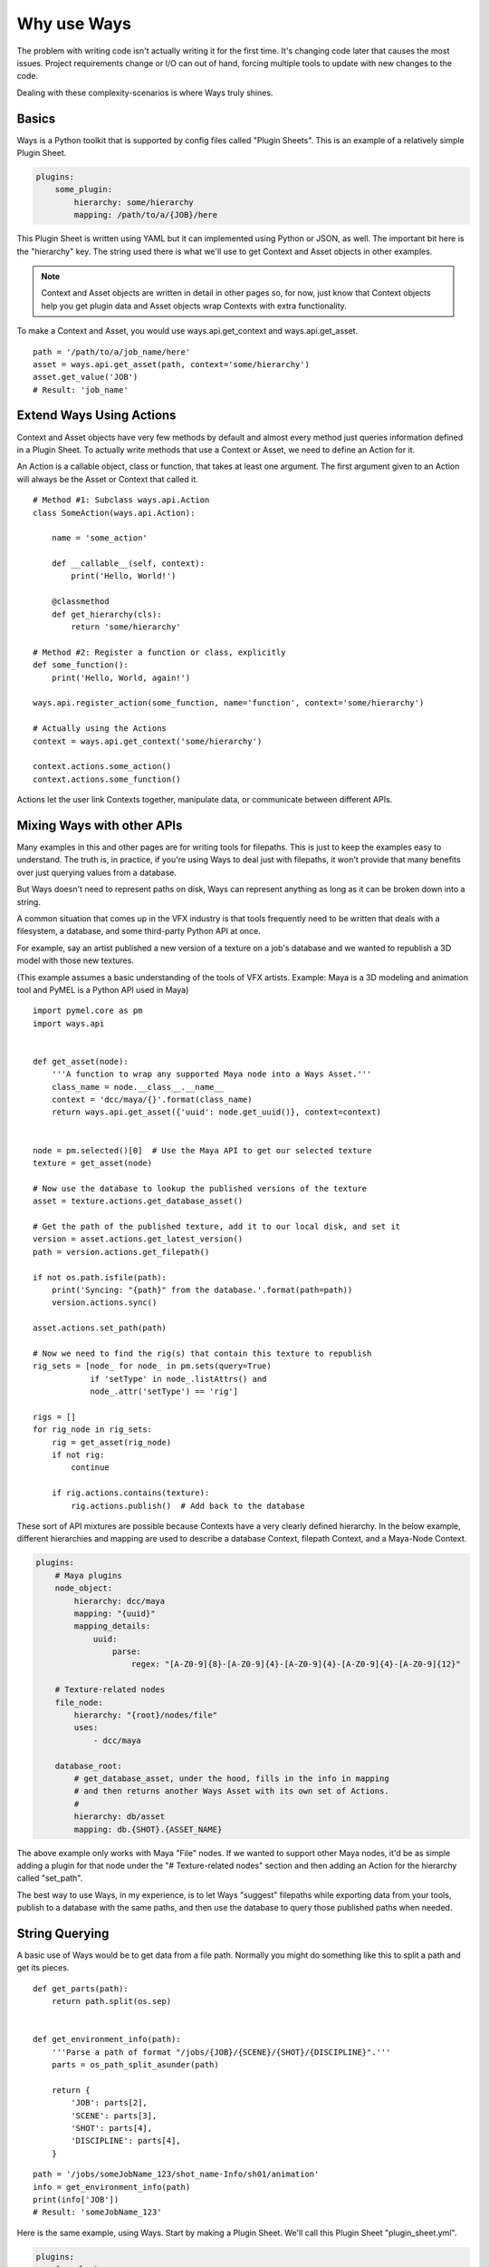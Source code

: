 Why use Ways
============

The problem with writing code isn't actually writing it for the first time.
It's changing code later that causes the most issues.
Project requirements change or I/O can out of hand, forcing multiple
tools to update with new changes to the code.

Dealing with these complexity-scenarios is where Ways truly shines.


Basics
------

Ways is a Python toolkit that is supported by config files called "Plugin
Sheets". This is an example of a relatively simple Plugin Sheet.

.. code-block :: yaml

    plugins:
        some_plugin:
            hierarchy: some/hierarchy
            mapping: /path/to/a/{JOB}/here

This Plugin Sheet is written using YAML but it can implemented using Python or
JSON, as well. The important bit here is the "hierarchy" key. The string used
there is what we'll use to get Context and Asset objects in other examples.

.. note ::

    Context and Asset objects are written in detail in other pages so, for now,
    just know that Context objects help you get plugin data and Asset objects
    wrap Contexts with extra functionality.

To make a Context and Asset, you would use ways.api.get_context and
ways.api.get_asset.

::

    path = '/path/to/a/job_name/here'
    asset = ways.api.get_asset(path, context='some/hierarchy')
    asset.get_value('JOB')
    # Result: 'job_name'


Extend Ways Using Actions
-------------------------

Context and Asset objects have very few methods by default and almost every
method just queries information defined in a Plugin Sheet.  To actually write
methods that use a Context or Asset, we need to define an Action for it.

An Action is a callable object, class or function, that takes at least one
argument. The first argument given to an Action will always be the Asset or
Context that called it.

::

    # Method #1: Subclass ways.api.Action
    class SomeAction(ways.api.Action):

        name = 'some_action'

        def __callable__(self, context):
            print('Hello, World!')

        @classmethod
        def get_hierarchy(cls):
            return 'some/hierarchy'

    # Method #2: Register a function or class, explicitly
    def some_function():
        print('Hello, World, again!')

    ways.api.register_action(some_function, name='function', context='some/hierarchy')

    # Actually using the Actions
    context = ways.api.get_context('some/hierarchy')

    context.actions.some_action()
    context.actions.some_function()

Actions let the user link Contexts together, manipulate data, or
communicate between different APIs.


Mixing Ways with other APIs
---------------------------

Many examples in this and other pages are for writing tools for filepaths. This
is just to keep the examples easy to understand. The truth is, in practice,
if you're using Ways to deal just with filepaths, it won't provide that many
benefits over just querying values from a database.

But Ways doesn't need to represent paths on disk, Ways can represent anything
as long as it can be broken down into a string.

A common situation that comes up in the VFX industry is that tools frequently
need to be written that deals with a filesystem, a database, and some third-party
Python API at once.

For example, say an artist published a new version of a texture on a job's
database and we wanted to republish a 3D model with those new textures.

(This example assumes a basic understanding of the tools of VFX artists.
Example: Maya is a 3D modeling and animation tool and PyMEL is a Python API
used in Maya)


::

    import pymel.core as pm
    import ways.api


    def get_asset(node):
        '''A function to wrap any supported Maya node into a Ways Asset.'''
        class_name = node.__class__.__name__
        context = 'dcc/maya/{}'.format(class_name)
        return ways.api.get_asset({'uuid': node.get_uuid()}, context=context)


    node = pm.selected()[0]  # Use the Maya API to get our selected texture
    texture = get_asset(node)

    # Now use the database to lookup the published versions of the texture
    asset = texture.actions.get_database_asset()

    # Get the path of the published texture, add it to our local disk, and set it
    version = asset.actions.get_latest_version()
    path = version.actions.get_filepath()

    if not os.path.isfile(path):
        print('Syncing: "{path}" from the database.'.format(path=path))
        version.actions.sync()

    asset.actions.set_path(path)

    # Now we need to find the rig(s) that contain this texture to republish
    rig_sets = [node_ for node_ in pm.sets(query=True)
                if 'setType' in node_.listAttrs() and
                node_.attr('setType') == 'rig']

    rigs = []
    for rig_node in rig_sets:
        rig = get_asset(rig_node)
        if not rig:
            continue

        if rig.actions.contains(texture):
            rig.actions.publish()  # Add back to the database


These sort of API mixtures are possible because Contexts have a very clearly
defined hierarchy. In the below example, different hierarchies and mapping are
used to describe a database Context, filepath Context, and a Maya-Node Context.

.. code-block :: yaml

    plugins:
        # Maya plugins
        node_object:
            hierarchy: dcc/maya
            mapping: "{uuid}"
            mapping_details:
                uuid:
                    parse:
                        regex: "[A-Z0-9]{8}-[A-Z0-9]{4}-[A-Z0-9]{4}-[A-Z0-9]{4}-[A-Z0-9]{12}"

        # Texture-related nodes
        file_node:
            hierarchy: "{root}/nodes/file"
            uses:
                - dcc/maya

        database_root:
            # get_database_asset, under the hood, fills in the info in mapping
            # and then returns another Ways Asset with its own set of Actions.
            #
            hierarchy: db/asset
            mapping: db.{SHOT}.{ASSET_NAME}

The above example only works with Maya "File" nodes. If we wanted to support
other Maya nodes, it'd be as simple adding a plugin for that node under the
"# Texture-related nodes" section and then adding an Action for the hierarchy
called "set_path".

The best way to use Ways, in my experience, is to let Ways "suggest" filepaths
while exporting data from your tools, publish to a database with the same
paths, and then use the database to query those published paths when needed.

String Querying
---------------

A basic use of Ways would be to get data from a file path. Normally you might do
something like this to split a path and get its pieces.

::

    def get_parts(path):
        return path.split(os.sep)


    def get_environment_info(path):
        '''Parse a path of format "/jobs/{JOB}/{SCENE}/{SHOT}/{DISCIPLINE}".'''
        parts = os_path_split_asunder(path)

        return {
            'JOB': parts[2],
            'SCENE': parts[3],
            'SHOT': parts[4],
            'DISCIPLINE': parts[4],
        }


::

    path = '/jobs/someJobName_123/shot_name-Info/sh01/animation'
    info = get_environment_info(path)
    print(info['JOB'])
    # Result: 'someJobName_123'

Here is the same example, using Ways.
Start by making a Plugin Sheet. We'll call this Plugin Sheet "plugin_sheet.yml".

.. code-block :: yaml

    plugins:
        foo_plugin:
            hierarchy: job/shot/discipline
            mapping: /jobs/{JOB}/{SCENE}/{SHOT}/{DISCIPLINE}

Add "plugin_sheet.yml", to your WAYS_DESCRIPTORS environment variable.

::

    export WAYS_DESCRIPTORS=/path/to/plugin_sheet.yml

This is what using our plugin in Python would look like

::

    import ways.api

    path = '/jobs/someJobName_123/shot_name-Info/sh01/animation'
    asset = ways.api.get_asset(path)
    print(asset.get_value('JOB'))
    # Result: 'someJobName_123'

Now for some bad news - We need our setups to work with Windows.
Here we're writing code for Windows and Linux.

::

    # Reference: https://stackoverflow.com/questions/4579908
    def os_path_split_asunder(path, debug=False):
        parts = []
        while True:
            newpath, tail = os.path.split(path)
            if debug: print repr(path), (newpath, tail)
            if newpath == path:
                assert not tail
                if path: parts.append(path)
                break
            parts.append(tail)
            path = newpath
        parts.reverse()
        return parts

    def get_environment_info(path):
        '''Parse a path of format "/jobs/{JOB}/{SCENE}/{SHOT}/{DISCIPLINE}".'''
        parts = os_path_split_asunder(path)

        return {
            'JOB': parts[2],
            'SCENE': parts[3],
            'SHOT': parts[4],
            'DISCIPLINE': parts[4],
        }

::

    path1 = '/jobs/someJobName_123/shot_name-Info/sh01/animation'
    info1 = get_environment_info(path1)
    print(info1['JOB'])
    # Result on Linux/Mac: 'someJobName_123'

    path2 = r'\\NETWORK\jobs\someJobName_123\shot_name-Info\sh01\animation'
    info2 = get_environment_info(path2)
    print(info2['JOB'])
    # Result on Windows: 'someJobName_123'

This can be done with Ways, too.


.. code-block :: yaml

    plugins:
        windows_root:
            hierarchy: job
            mapping: "Z:\\"
            platforms:
                - windows
        linux_root:
            hierarchy: job
            mapping: /jobs
            platforms:
                - linux
        discipline:
            hierarchy: '{root}/shot/discipline'
            mapping: '{root}/{JOB}/{SCENE}/{SHOT}/{DISCIPLINE}'
            uses:
                - job

::

    import ways.api

    path1 = '/jobs/someJobName_123/shot_name-Info/sh01/animation'
    asset1 = ways.api.get_asset(path1)
    print(asset1.get_value('JOB'))
    # Result on Linux: 'someJobName_123'

    path2 = r'Z:\jobs\someJobName_123\shot_name-Info\sh01\animation'
    asset2 = ways.api.get_asset(path2)
    print(asset2.get_value('JOB'))
    # Result on Windows: 'someJobName_123'

The "discipline" key uses "job" hierachy and "job" is defined differently
depending on the user's OS.

Lets add some more complexity - Now our project needs to be able to query the
"Info" part from SCENE because "Info" is useful to us.

::

    def get_scene_info(job):
        return job.split('-')[-1]

    path = '/jobs/someJobName_123/shot_name-Info/sh01/animation'
    info = get_environment_info(path)
    print(get_scene_info(info['SCENE']))
    # Result: 'Info'


Using "split('-')" is definitely not ideal because we're forcing a specific
convention on the code that would need to be enforced in any other tool. But we
don't have much of a choice. It's either that, use regex or another text
parser.

To make it easier for other tools to follow the same convention, we could
make "-" a global variable or read in from a config file. That will help but,
either way, getting "Info" becomes a a very granular task. Imagining what kinds
of paths that our program expects without documentation becomes more difficult,
as well.

Now again, lets tackle the same problem, using Ways.

.. code-block :: yaml

    plugins:
        windows_root:
            hierarchy: job
            mapping: "Z:\\"
            platforms:
                - windows
        linux_root:
            hierarchy: job
            mapping: /jobs
            platforms:
                - linux
        discipline:
            hierarchy: "{root}/shot/discipline"
            mapping: "{root}/{JOB}/{SCENE}/{SHOT}/{DISCIPLINE}"
            mapping_details:
                SCENE:
                    mapping: "{SCENE_PREFIX}-{SCENE_INFO}"
            uses:
                - job

::

    import ways.api

    path = '/jobs/someJobName_123/shot_name-Info/sh01/animation'
    asset = ways.api.get_asset(path)
    print(asset.get_value('SCENE_INFO'))
    # Result: 'Info'


Between the previous example and this one, only 3 new lines were added.

::

    mapping_details:
        SCENE:
            mapping: "{SCENE_PREFIX}-{SCENE_INFO}"

The first example required a new function to be added to parse the string.
Ways can do the same thing by adding 3 lines into a YAML file.

There's a lot more to learn about parsing - we haven't talked at all about how
Ways can handle querying missing data or how it integrates other parse engines
like regex and glob. These topics are pretty dense so for now lets skip it.
But, if you need to, you can read all about it in :doc:`parsing`.


Adding Existing AMS
-------------------

Most likely, Ways is not the first AMS solution you've tried. Chances are, you
have your own AMS that you'd ideally like to keep using. Plugins/Contexts are a
very core part of how Ways works but the return value of "get_asset" can be
anything. You can just as well add your AMS objects to Ways and use those,
instead.

::

    class MyAssetClass(object):
        '''Some class that is part of an existing AMS.'''

        def __init__(self, context):
            super(MyAssetClass, self).__init__()
            # ... more code ...

    ways.api.register_asset_info(MyAssetClass, context='some/hierarchy')

Now when you run "get_asset", the function will return MyAssetClass.
For more information on register_asset_info, check out :ref:`asset_swapping`.


Dealing With Revised Projects
-----------------------------

You're working on a tool that publishes rendered images to a database. Because
you were only working for yourself, you made a function to parse your path:

(Example path:
"/jobs/{JOB}/{SCENE}/{SHOT}/elements/{NAME}/{VERSION}/{LAYER}/{SEQUENCE_NAME}"
"/jobs/fooJob/fooScene/sh01/elements/frame_Render/v001/beauty/file_sequence.####.tif")

::

    def get_sequence_info(path):
        '''Parse a path like get_environment_info.'''
        TODO write

    def publish(info):
        '''Publish to the database with our info.'''
        # Do the publish to our database ...

    path = "/jobs/{JOB}/{SCENE}/{SHOT}/elements/frame_Render/v001/beauty/file_sequence.####.tif"
    info = get_sequence_info(path)
    info['path'] = path

    publish(info)

Lets just pretend for a moment that this example suited our needs. Maybe
instead get_sequence_info would actually use some regex or something to make
the paths easier to parse. The point is that, whatever the solution it, it's
good enough for your tool.


If we used Ways, this is what the same example could look like.

.. code-block :: yaml

    plugins:
        linux_root:
            hierarchy: job
            mapping: /jobs
        element:
            hierarchy: '{root}/shot/element'
            mapping: '{root}/{JOB}/{SCENE}/{SHOT}/elements'
            uses:
                - job
        sequence_bit:
            hierarchy: '{root}/rendered/sequence'
            mapping: '{root}/{NAME}/{VERSION}/{LAYER}/{SEQUENCE_NAME}'
            uses:
                - job/shot/element

Now that we've made the plugins needed for our path, we make an Action object
to do the publish.

::

    class PublishAction(ways.api.Action):

        name = 'publish'

        @classmethod
        def get_hierarchy(cls):
            return 'job/shot/element'

        def __callable__(info):
            '''Publish to the database with our info.'''
            # Do the publish to our database ...

::

    path = '/jobs/fooJob/fooScene/sh01/elements/frame_Render/v001/beauty/file_sequence.####.tif'
    asset = ways.api.get_asset(path)
    asset.actions.publish()

Another developer on your team developed a tool that depends on published images
too but their tool uses very different paths and your tool from earlier needs to
accomodate those paths.

You've been putting files in

"/jobs/{JOB}/{SCENE}/{SHOT}/elements/{NAME}/{VERSION}/{LAYER}/{SEQUENCE_NAME}"

but the other developer has been putting similar files in

"/jobs/{JOB}/{SCENE}/{SHOT}/elements/plates/houdini/{NAME}_{VERSION}/{VERSION}/{LAYER}/file_sequence.####.tif"


Now you're in a bad situation. The other developer is adding files in a
completely different folder with a different number of folders, and a slightly
different naming convention than your tool expected.

You can't rely on your database to get information from these paths because
neither paths have actually been published yet - just rendered to disk.

TODO Write a fix for this "situation"

In Ways, the same situation can be solved by just writing a new plugin

.. code-block :: yaml

    plugins:
        linux_root:
            hierarchy: job
            mapping: /jobs
        element:
            hierarchy: '{root}/shot/element'
            mapping: '{root}/{JOB}/{SCENE}/{SHOT}/elements'
            uses:
                - job
        sequence_bit:
            hierarchy: '{root}/rendered/sequence'
            mapping: '{root}/{NAME}/{VERSION}/{LAYER}/{SEQUENCE_NAME}'
            uses:
                - job/shot/element
        houdini_rendered_plugin:
            hierarchy: '{root}'/rendered/sequence/houdini'
            mapping: '{root}/plates/houdini/{NAME}_{VERSION}/{VERSION}/{LAYER}/file_sequence.####.tif'
            uses:
                - job/shot/element

.. code-block :: yaml

    houdini_rendered_plugin:
        hierarchy: '{root}'/rendered/sequence/houdini'
        mapping: '{root}/plates/houdini/{NAME}_{VERSION}/{VERSION}/{LAYER}/file_sequence.####.tif'
        uses:
            - job/shot/element

Adding houdini_rendered_plugin was all we needed to do.
Now we can publish those paths without changing anything else.

::

    path1 = "/jobs/fooJob/fooScene/sh01/elements/frame_Render/v001/beauty/file_sequence.####.tif"
    path2 = "/jobs/{JOB}/{SCENE}/{SHOT}/elements/plates/houdini/frame_render_001/v1/rgba/file_sequence.####.tif"
    asset1 = ways.api.get_asset(path1)
    asset2 = ways.api.get_asset(path2)

    asset1.actions.publish()
    asset2.actions.publish()

When no context is given to "get_asset", Ways will guess the "best"
possible Context for whatever information you do give it. If the information
was a string like in our example and the string matches a Context's mapping,
this guess will always be correct. So even though all we have is a path to some
sequence on disk, Ways gets the right Context and the right Asset for us and we
don't have to care about the path's structure and just "publish" like normal.

Both plugins, "sequence_bit" and "houdini_rendered_plugin" share the same root
hierarchy, "job/shot/element". That root hierarchy has a "publish" action
defined so its child hierarchies also get the same Action.

Our new edit was only 5 extra lines in the config file and nothing else needed
to be changed to support that other developer's tools.


Split Deployment
----------------

Sometimes even the perfect tool must change. Maybe the client has a special job
that needs to ingest filepaths from a different location.

So normally, your tool would point to one filepath, "/some/filepath/here" but
for one specific setup, it needs to "/some/other/path/here". And both setups
are in use at the same time.

Depending on your environment's setup, this may not be trivial to do.
Thankfully though, it is trivial to do in Ways, by using something that Ways
calls "plugin assignment". It's an advanced feature that isn't often used.

A couple sections in another page, :ref:`assignments_basics` is dedicated to
show how to do this so, if you're curious how it works, check it out there.


String Searching
----------------

TODO write!
.. When you've found yourself stuck






